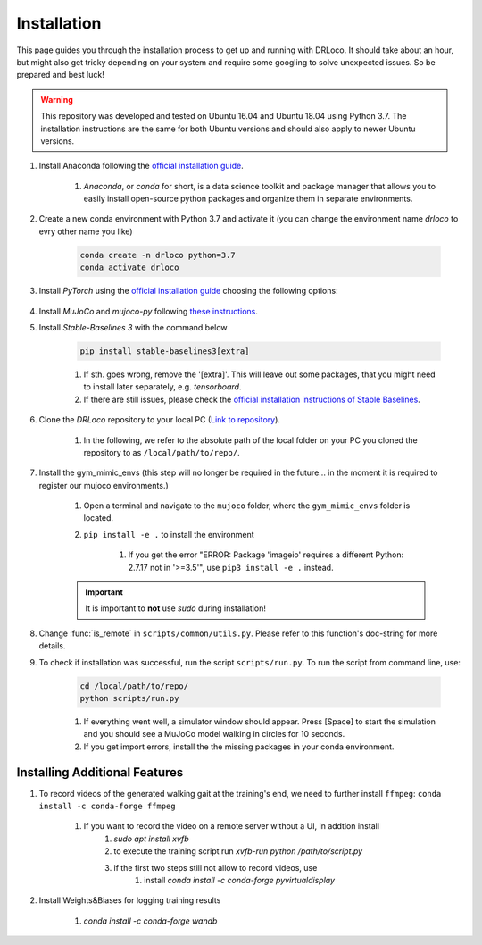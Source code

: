 
.. _install:

Installation
******************

This page guides you through the installation process to get up and running with DRLoco. It should take about an hour, but might also get tricky depending on your system and require some googling to solve unexpected issues. So be prepared and best luck!

.. warning::

   This repository was developed and tested on Ubuntu 16.04 and Ubuntu 18.04 using Python 3.7. The installation instructions are the same for both Ubuntu versions and should also apply to newer Ubuntu versions.


#. Install Anaconda following the `official installation guide <https://docs.anaconda.com/anaconda/install/linux/#installation>`_.

	#. *Anaconda*, or *conda* for short, is a data science toolkit and package manager that allows you to easily install open-source python packages and organize them in separate environments.

#. Create a new conda environment with Python 3.7 and activate it (you can change the environment name *drloco* to evry other name you like)

	.. code-block:: console

	   conda create -n drloco python=3.7
	   conda activate drloco
	   

#. Install *PyTorch* using the `official installation guide <https://pytorch.org/get-started/locally/>`_ choosing the following options:

	.. image:: ../_static/images/pytorch_installation_configuration.png

#. Install *MuJoCo* and *mujoco-py* following `these instructions <https://github.com/openai/mujoco-py#install-mujoco>`_.

#. Install *Stable-Baselines 3* with the command below

	.. code-block:: console

	   pip install stable-baselines3[extra]

	#. If sth. goes wrong, remove the '[extra]'. This will leave out some packages, that you might need to install later separately, e.g. *tensorboard*.

	#. If there are still issues, please check the `official installation instructions of Stable Baselines <https://stable-baselines3.readthedocs.io/en/master/guide/install.html>`_.


#. Clone the *DRLoco* repository to your local PC (`Link to repository <https://github.com/rgalljamov/DRLoco>`_). 

	#. In the following, we refer to the absolute path of the local folder on your PC you cloned the repository to as ``/local/path/to/repo/``.

#. Install the gym_mimic_envs (this step will no longer be required in the future... in the moment it is required to register our mujoco environments.)

	1. Open a terminal and navigate to the ``mujoco`` folder, where the ``gym_mimic_envs`` folder is located. 
	2. ``pip install -e .`` to install the environment

	    1. If you get the error "ERROR: Package 'imageio' requires a different Python: 2.7.17 not in '>=3.5'", use ``pip3 install -e .`` instead. 

    	.. important:: It is important to **not** use *sudo* during installation!


#. Change :func:`is_remote` in ``scripts/common/utils.py``. Please refer to this function's doc-string for more details.

#. To check if installation was successful, run the script ``scripts/run.py``. To run the script from command line, use:

	.. code:: console
	
	   cd /local/path/to/repo/
	   python scripts/run.py

	#. If everything went well, a simulator window should appear. Press [Space] to start the simulation and you should see a MuJoCo model walking in circles for 10 seconds.

	#. If you get import errors, install the the missing packages in your conda environment.



Installing Additional Features
===============================

#. To record videos of the generated walking gait at the training's end, we need to further install ``ffmpeg``: ``conda install -c conda-forge ffmpeg``

	1. If you want to record the video on a remote server without a UI, in addtion install
		1. `sudo apt install xvfb`
		2. to execute the training script run `xvfb-run python /path/to/script.py`
		3. if the first two steps still not allow to record videos, use
			1. install `conda install -c conda-forge pyvirtualdisplay`

#. Install Weights&Biases for logging training results

	1. `conda install -c conda-forge wandb`